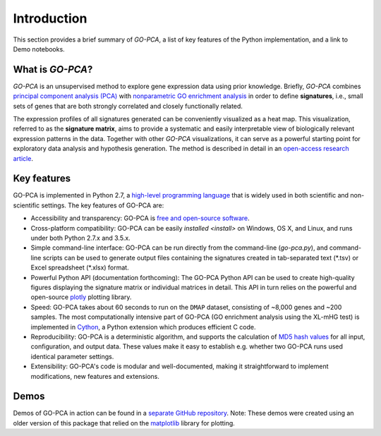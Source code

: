 Introduction
============

This section provides a brief summary of *GO-PCA*, a list of key features of
the Python implementation, and a link to Demo notebooks.

What is *GO-PCA*?
-----------------

*GO-PCA* is an unsupervised method to explore gene expression data using prior
knowledge. Briefly, *GO-PCA* combines `principal component analysis (PCA)`__
with `nonparametric GO enrichment analysis`__ in order to define
**signatures**, i.e., small sets of genes that are both strongly correlated and
closely functionally related.

__ pca_
__ go_enrich_

The expression profiles of all signatures generated can be conveniently
visualized as a heat map. This visualization, referred to as the
**signature matrix**, aims to provide a systematic and easily interpretable
view of biologically relevant expression patterns in the data. Together with
other *GO-PCA* visualizations, it can serve as a powerful starting point for
exploratory data analysis and hypothesis generation. The method is described in
detail in an `open-access research article`__.

__ go_pca_paper_

.. _pca: https://en.wikipedia.org/wiki/Principal_component_analysis
.. _go_enrich: https://dx.doi.org/10.1186/1471-2105-10-48
.. _go_pca_paper: https://dx.doi.org/10.1371/journal.pone.0143196


Key features
------------

GO-PCA is implemented in Python 2.7, a `high-level programming language`__ that
is widely used in both scientific and non-scientific settings. The key features
of GO-PCA are:

- Accessibility and transparency: GO-PCA is `free and open-source software`__.
- Cross-platform compatibility: GO-PCA can be easily
  `installed <install>` on Windows, OS X, and Linux, and runs under both
  Python 2.7.x and 3.5.x.
- Simple command-line interface: GO-PCA can be
  run directly from the command-line (`go-pca.py`), and command-line
  scripts can be used to generate output files containing the signatures
  created in tab-separated text (\*.tsv) or Excel spreadsheet (\*.xlsx) format.
- Powerful Python API (documentation forthcoming): The GO-PCA Python API
  can be used to create high-quality figures displaying the signature matrix
  or individual matrices in detail. This API in turn relies on the powerful
  and open-source `plotly`__ plotting library.
- Speed: GO-PCA takes about 60 seconds to run on the ``DMAP`` dataset,
  consisting  of ~8,000 genes and ~200 samples. The most computationally
  intensive part of GO-PCA (GO enrichment analysis using the XL-mHG test)
  is implemented in `Cython`__, a Python extension which produces efficient
  C code.
- Reproducibility: GO-PCA is a deterministic algorithm, and supports the
  calculation of `MD5 hash values`__ for all input, configuration, and output
  data. These values make it easy to establish e.g. whether two GO-PCA runs
  used identical parameter settings.
- Extensibility: GO-PCA's code is modular and well-documented, making it
  straightforward to implement modifications, new features and extensions.

__ python_
__ foss_
__ plotly_
__ cython_
__ md5_

.. _python: https://www.python.org/
.. _foss: https://en.wikipedia.org/wiki/Free_and_open-source_software
.. _plotly: https://plot.ly/
.. _cython: http://cython.org/A
.. _md5: https://en.wikipedia.org/wiki/MD5


Demos
-----

Demos of GO-PCA in action can be found in a `separate GitHub repository`__.
Note: These demos were created using an older version of this package
that relied on the `matplotlib`__ library for plotting.

__ demos_
__ matplotlib_

.. _demos: https://github.com/flo-compbio/gopca-demos

.. _matplotlib: http://matplotlib.org/
